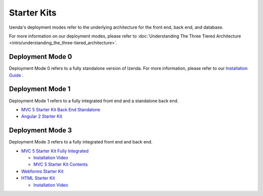 =====================
Starter Kits
=====================
Izenda's deployment modes refer to the underlying architecture for the front end, back end, and database. 

For more information on our deployment modes, please refer to :doc:`Understanding The Three Tiered Architecture <intro/understanding_the_three-tiered_architecture>`.

Deployment Mode 0
-----------------
Deployment Mode 0 refers to a fully standalone version of Izenda. For more information, please refer to our `Installation Guide <https://www.izenda.com/docs/install/.install.html>`_ .


Deployment Mode 1
-----------------
Deployment Mode 1 refers to a fully integrated front end and a standalone back end. 


* `MVC 5 Starter Kit Back End Standalone <https://github.com/Izenda7Series/Mvc5StarterKit_BE_Standalone>`_
* `Angular 2 Starter Kit <https://github.com/Izenda7Series/Angular2Starterkit>`_

Deployment Mode 3
------------------
Deployment Mode 3 refers to a fully integrated front end and back end.

* `MVC 5 Starter Kit Fully Integrated <https://github.com/Izenda7Series/Mvc5StarterKit>`_

  * `Installation Video <https://www.izenda.com/7-series-installation-videos/#mvc5starter>`_
  * `MVC 5 Starter Kit Contents <https://www.izenda.com/docs/dev/code_mvc5starterkit.html>`_

* `Webforms Starter Kit <https://github.com/Izenda7Series/WebFormsStarterkit>`_ 

* `HTML Starter Kit <https://github.com/Izenda7Series/HtmlStarterkit>`_ 
  
  * `Installation Video <https://www.izenda.com/7-series-installation-videos/#htmlkit>`_
   
   

  

   
